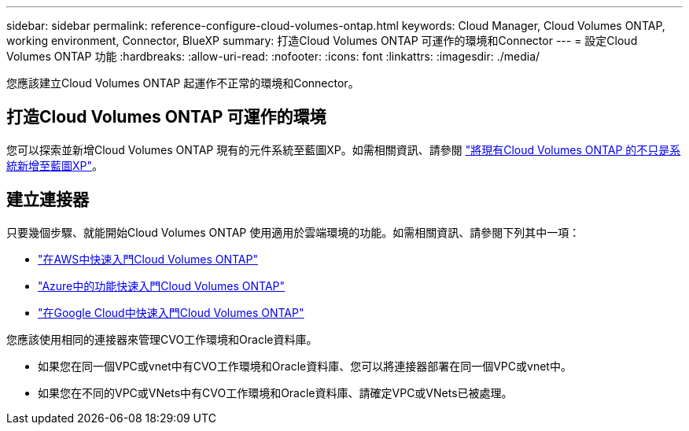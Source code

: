 ---
sidebar: sidebar 
permalink: reference-configure-cloud-volumes-ontap.html 
keywords: Cloud Manager, Cloud Volumes ONTAP, working environment, Connector, BlueXP 
summary: 打造Cloud Volumes ONTAP 可運作的環境和Connector 
---
= 設定Cloud Volumes ONTAP 功能
:hardbreaks:
:allow-uri-read: 
:nofooter: 
:icons: font
:linkattrs: 
:imagesdir: ./media/


[role="lead"]
您應該建立Cloud Volumes ONTAP 起運作不正常的環境和Connector。



== 打造Cloud Volumes ONTAP 可運作的環境

您可以探索並新增Cloud Volumes ONTAP 現有的元件系統至藍圖XP。如需相關資訊、請參閱 link:https://docs.netapp.com/us-en/cloud-manager-cloud-volumes-ontap/task-adding-systems.html["將現有Cloud Volumes ONTAP 的不只是系統新增至藍圖XP"]。



== 建立連接器

只要幾個步驟、就能開始Cloud Volumes ONTAP 使用適用於雲端環境的功能。如需相關資訊、請參閱下列其中一項：

* link:https://docs.netapp.com/us-en/cloud-manager-cloud-volumes-ontap/task-getting-started-aws.html["在AWS中快速入門Cloud Volumes ONTAP"]
* link:https://docs.netapp.com/us-en/cloud-manager-cloud-volumes-ontap/task-getting-started-azure.html["Azure中的功能快速入門Cloud Volumes ONTAP"]
* link:https://docs.netapp.com/us-en/cloud-manager-cloud-volumes-ontap/task-getting-started-gcp.html["在Google Cloud中快速入門Cloud Volumes ONTAP"]


您應該使用相同的連接器來管理CVO工作環境和Oracle資料庫。

* 如果您在同一個VPC或vnet中有CVO工作環境和Oracle資料庫、您可以將連接器部署在同一個VPC或vnet中。
* 如果您在不同的VPC或VNets中有CVO工作環境和Oracle資料庫、請確定VPC或VNets已被處理。

